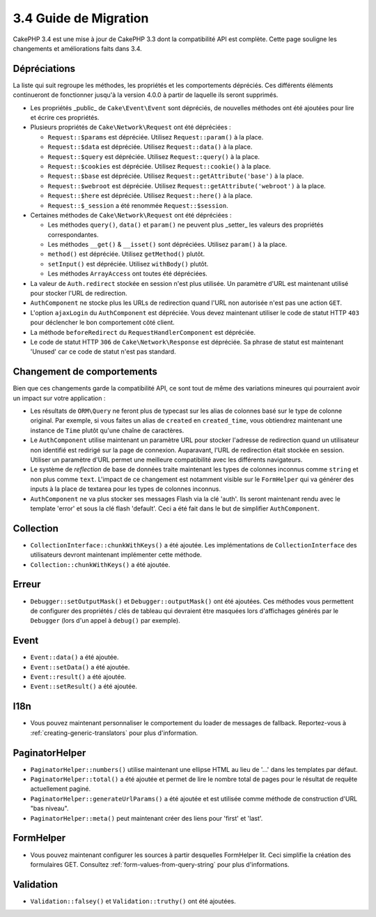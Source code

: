 3.4 Guide de Migration
######################

CakePHP 3.4 est une mise à jour de CakePHP 3.3 dont la compatibilité API est
complète. Cette page souligne les changements et améliorations faits dans 3.4.

Dépréciations
=============

La liste qui suit regroupe les méthodes, les propriétés et les comportements
dépréciés. Ces différents éléments continueront de fonctionner jusqu'à la
version 4.0.0 à partir de laquelle ils seront supprimés.

* Les propriétés _public_ de ``Cake\Event\Event`` sont dépréciés, de nouvelles
  méthodes ont été ajoutées pour lire et écrire ces propriétés.
* Plusieurs propriétés de ``Cake\Network\Request`` ont été dépréciées :

  * ``Request::$params`` est dépréciée. Utilisez ``Request::param()`` à la place.
  * ``Request::$data`` est dépréciée. Utilisez ``Request::data()`` à la place.
  * ``Request::$query`` est dépréciée. Utilisez ``Request::query()`` à la place.
  * ``Request::$cookies`` est dépréciée. Utilisez ``Request::cookie()`` à la place.
  * ``Request::$base`` est dépréciée. Utilisez ``Request::getAttribute('base')`` à la place.
  * ``Request::$webroot`` est dépréciée. Utilisez ``Request::getAttribute('webroot')`` à la place.
  * ``Request::$here`` est dépréciée. Utilisez ``Request::here()`` à la place.
  * ``Request::$_session`` a été renommée ``Request::$session``.

* Certaines méthodes de ``Cake\Network\Request`` ont été dépréciées :

  * Les méthodes ``query()``, ``data()`` et ``param()`` ne peuvent plus _setter_ les valeurs des propriétés
    correspondantes.
  * Les méthodes ``__get()`` & ``__isset()`` sont dépréciées. Utilisez ``param()`` à la place.
  * ``method()`` est dépréciée. Utilisez ``getMethod()`` plutôt.
  * ``setInput()`` est dépréciée. Utilisez ``withBody()`` plutôt.
  * Les méthodes ``ArrayAccess`` ont toutes été dépréciées.

* La valeur de ``Auth.redirect`` stockée en session n'est plus utilisée. Un
  paramètre d'URL est maintenant utilisé pour stocker l'URL de redirection.
* ``AuthComponent`` ne stocke plus les URLs de redirection quand l'URL non
  autorisée n'est pas une action ``GET``.
* L'option ``ajaxLogin`` du ``AuthComponent`` est dépréciée. Vous devez maintenant
  utiliser le code de statut HTTP ``403`` pour déclencher le bon comportement côté
  client.
* La méthode ``beforeRedirect`` du ``RequestHandlerComponent`` est dépréciée.
* Le code de statut HTTP ``306`` de ``Cake\Network\Response`` est dépréciée. Sa
  phrase de statut est maintenant 'Unused' car ce code de statut n'est pas
  standard.

Changement de comportements
===========================

Bien que ces changements garde la compatibilité API, ce sont tout de même des
variations mineures qui pourraient avoir un impact sur votre application :

* Les résultats de ``ORM\Query`` ne feront plus de typecast sur les alias de
  colonnes basé sur le type de colonne original. Par exemple, si vous faites
  un alias de ``created`` en ``created_time``, vous obtiendrez maintenant une
  instance de ``Time`` plutôt qu'une chaîne de caractères.
* Le ``AuthComponent`` utilise maintenant un paramètre URL pour stocker
  l'adresse de redirection quand un utilisateur non identifié est redirigé sur
  la page de connexion. Auparavant, l'URL de redirection était stockée en
  session. Utiliser un paramètre d'URL permet une meilleure compatibilité avec
  les différents navigateurs.
* Le système de *reflection* de base de données traite maintenant les types de
  colonnes inconnus comme ``string`` et non plus comme ``text``. L'impact de ce
  changement est notamment visible sur le ``FormHelper`` qui va générer des
  inputs à la place de textarea pour les types de colonnes inconnus.
* ``AuthComponent`` ne va plus stocker ses messages Flash via la clé 'auth'.
  Ils seront maintenant rendu avec le template 'error' et sous la clé flash
  'default'. Ceci a été fait dans le but de simplifier ``AuthComponent``.

Collection
==========

* ``CollectionInterface::chunkWithKeys()`` a été ajoutée. Les implémentations
  de ``CollectionInterface`` des utilisateurs devront maintenant implémenter
  cette méthode.
* ``Collection::chunkWithKeys()`` a été ajoutée.

Erreur
======

* ``Debugger::setOutputMask()`` et ``Debugger::outputMask()`` ont été ajoutées.
  Ces méthodes vous permettent de configurer des propriétés / clés de tableau
  qui devraient être masquées lors d'affichages générés par le ``Debugger``
  (lors d'un appel à ``debug()`` par exemple).

Event
=====

* ``Event::data()`` a été ajoutée.
* ``Event::setData()`` a été ajoutée.
* ``Event::result()`` a été ajoutée.
* ``Event::setResult()`` a été ajoutée.

I18n
====

* Vous pouvez maintenant personnaliser le comportement du loader de messages
  de fallback. Reportez-vous à :ref:`creating-generic-translators` pour plus
  d'information.

PaginatorHelper
===============

* ``PaginatorHelper::numbers()`` utilise maintenant une ellipse HTML au lieu de
  '...' dans les templates par défaut.
* ``PaginatorHelper::total()`` a été ajoutée et permet de lire le nombre total
  de pages pour le résultat de requête actuellement paginé.
* ``PaginatorHelper::generateUrlParams()`` a été ajoutée et est utilisée comme
  méthode de construction d'URL "bas niveau".
* ``PaginatorHelper::meta()`` peut maintenant créer des liens pour 'first' et
  'last'.

FormHelper
==========

* Vous pouvez maintenant configurer les sources à partir desquelles FormHelper
  lit. Ceci simplifie la création des formulaires GET. Consultez :ref:`form-values-from-query-string` pour plus d'informations.

Validation
==========

* ``Validation::falsey()`` et ``Validation::truthy()`` ont été ajoutées.